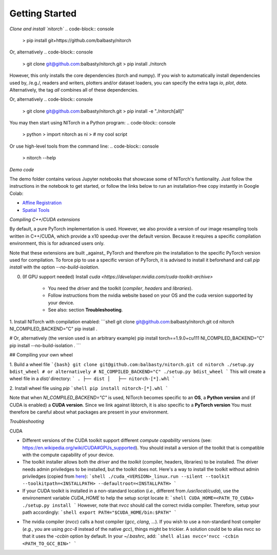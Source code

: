 Getting Started
===============

*Clone and install `nitorch`*
.. code-block:: console
    > pip install git+https://github.com/balbasty/nitorch

Or, alternatively
.. code-block:: console
    > git clone git@github.com:balbasty/nitorch.git
    > pip install ./nitorch

However, this only installs the core dependencies (torch and numpy). 
If you wish to automatically install dependencies used by, /e.g./, 
readers and writers, plotters and/or dataset loaders, you can specify 
the extra tags `io`, `plot`, `data`. Alternatively, the tag `all` 
combines all of these dependencies.

.. code-block:: console
    > pip install git+https://github.com/balbasty/nitorch#egg=nitorch[all]

Or, alternatively
.. code-block:: console
    > git clone git@github.com:balbasty/nitorch.git
    > pip install -e "./nitorch[all]"

You may then start using NITorch in a Python program:
.. code-block:: console
    > python
    > import nitorch as ni
    > # my cool script

Or use high-level tools from the command line:
.. code-block:: console
    > nitorch --help

*Demo code*

The demo folder contains various Jupyter notebooks that showcase some of NITorch's funtionality. Just follow the instructions in the notebook to get started, or follow the links below to run an installation-free copy instantly in Google Colab:

* `Affine Registration <https://colab.research.google.com/drive/13eSBtEvAp1wIJD0Rlvq5Q9kJWnuEc7WI?usp=sharing>`_
* `Spatial Tools <https://colab.research.google.com/drive/1-dfCosj9XoesFt7byIhp84p2JMUuHxby?usp=sharing>`_


*Compiling C++/CUDA extensions*

By default, a pure PyTorch implementation is used. However, we also 
provide a version of our image resampling tools written in C++/CUDA, 
which provide a x10 speedup over the default version. Because it requires
a specific compilation environment, this is for advanced users only.

Note that these extensions are built _against_ PyTorch and therefore pin
the installation to the specific PyTorch version used for compilation. 
To force pip to use a specific version of PyTorch, it is advised to 
install it beforehand and call `pip install` with the option 
`--no-build-isolation`. 

0. (If GPU support needed) Install `cuda <https://developer.nvidia.com/cuda-toolkit-archive>` 
    
    * You need the *driver* and the toolkit (*compiler*, *headers* and *libraries*).
    * Follow instructions from the nvidia website based on your OS and the cuda version supported by your device.
    * See also: section **Troubleshooting**.

1. Install NITorch with compilation enabled:
```shell
git clone git@github.com:balbasty/nitorch.git
cd nitorch
NI_COMPILED_BACKEND="C" pip install .

# Or, alternatively (the version used is an arbitrary example)
pip install torch==1.9.0+cu111
NI_COMPILED_BACKEND="C" pip install --no-build-isolation .
```

## Compiling your own wheel

1. Build a wheel file
```{bash}
git clone git@github.com:balbasty/nitorch.git
cd nitorch
./setup.py bdist_wheel
# or alternatively
# NI_COMPILED_BACKEND="C" ./setup.py bdist_wheel
```
This will create a wheel file in a `dist/` directory:
```
.
├── dist
│   ├── nitorch-[*].whl
```

2. Install wheel file using `pip`
```shell
pip install nitorch-[*].whl
```

Note that when `NI_COMPILED_BACKEND="C"` is used, NITorch becomes specific 
to an **OS**, a **Python version** and (if CUDA is enabled) a **CUDA version**. 
Since we link against libtorch, it is also specific to a **PyTorch version**
You must therefore be careful about what packages are present in your 
environment.


*Troubleshooting*

CUDA

* Different versions of the CUDA toolkit support different *compute 
  capability* versions (see: https://en.wikipedia.org/wiki/CUDA#GPUs_supported). 
  You should install a version of the toolkit that is compatible with the   
  compute capability of your device.
* The toolkit installer allows both the *driver* and the *toolkit*
  (compiler, headers, libraries) to be installed. The driver needs admin 
  priviledges to be installed, but the toolkit does not. Here's a way to 
  install the toolkit without admin priviledges (copied from 
  `here <https://forums.developer.nvidia.com/t/72087/6>`_):
  ```shell
  ./cuda_<VERSION>_linux.run --silent --toolkit --toolkitpath=<INSTALLPATH> --defaultroot=<INSTALLPATH>
  ```
* If your CUDA toolkit is installed in a non-standard location (*i.e.*, 
  different from `/usr/local/cuda`), use the environement 
  variable `CUDA_HOME` to help the setup script locate it:
  ```shell
  CUDA_HOME=<PATH_TO_CUDA> ./setup.py install
  ```
  However, note that `nvcc` should call the correct nvidia compiler. 
  Therefore, setup your path accordingly:
  ```shell
  export PATH="$CUDA_HOME/bin:$PATH"
  ```
- The nvidia compiler (`nvcc`) calls a host compiler (`gcc`, `clang`, ...). 
  If you wish to use a non-standard host compiler (*e.g.*, you are using 
  `gcc-8` instead of the native `gcc`), things might be trickier. 
  A solution could be to alias nvcc so that it uses the `-ccbin` option 
  by default. In your `~/.bashrc`, add:
  ```shell
  alias nvcc='nvcc -ccbin <PATH_TO_GCC_BIN>'
  ```